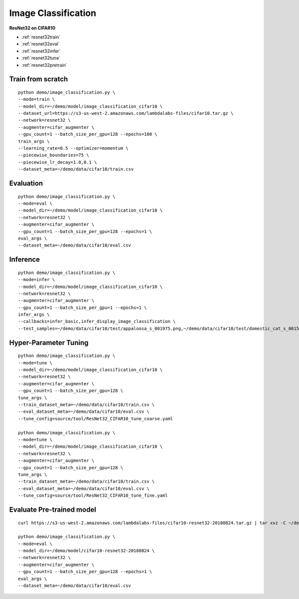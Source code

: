Image Classification
========================================


**ResNet32 on CIFAR10**

* :ref:`resnet32train`
* :ref:`resnet32eval`
* :ref:`resnet32infer`
* :ref:`resnet32tune`
* :ref:`resnet32pretrain`

.. _resnet32train:

Train from scratch
-----------------------

::

  python demo/image_classification.py \
  --mode=train \
  --model_dir=~/demo/model/image_classification_cifar10 \
  --dataset_url=https://s3-us-west-2.amazonaws.com/lambdalabs-files/cifar10.tar.gz \
  --network=resnet32 \
  --augmenter=cifar_augmenter \
  --gpu_count=1 --batch_size_per_gpu=128 --epochs=100 \
  train_args \
  --learning_rate=0.5 --optimizer=momentum \
  --piecewise_boundaries=75 \
  --piecewise_lr_decay=1.0,0.1 \
  --dataset_meta=~/demo/data/cifar10/train.csv

.. _resnet32eval:

Evaluation
-----------------------

::

  python demo/image_classification.py \
  --mode=eval \
  --model_dir=~/demo/model/image_classification_cifar10 \
  --network=resnet32 \
  --augmenter=cifar_augmenter \
  --gpu_count=1 --batch_size_per_gpu=128 --epochs=1 \
  eval_args \
  --dataset_meta=~/demo/data/cifar10/eval.csv

.. _resnet32infer:

Inference
-----------------------

::

  python demo/image_classification.py \
  --mode=infer \
  --model_dir=~/demo/model/image_classification_cifar10 \
  --network=resnet32 \
  --augmenter=cifar_augmenter \
  --gpu_count=1 --batch_size_per_gpu=1 --epochs=1 \
  infer_args \
  --callbacks=infer_basic,infer_display_image_classification \
  --test_samples=~/demo/data/cifar10/test/appaloosa_s_001975.png,~/demo/data/cifar10/test/domestic_cat_s_001598.png,~/demo/data/cifar10/test/rhea_s_000225.png,~/demo/data/cifar10/test/trucking_rig_s_001216.png

.. _resnet32tune:

Hyper-Parameter Tuning
-----------------------

::

  python demo/image_classification.py \
  --mode=tune \
  --model_dir=~/demo/model/image_classification_cifar10 \
  --network=resnet32 \
  --augmenter=cifar_augmenter \
  --gpu_count=1 --batch_size_per_gpu=128 \
  tune_args \
  --train_dataset_meta=~/demo/data/cifar10/train.csv \
  --eval_dataset_meta=~/demo/data/cifar10/eval.csv \
  --tune_config=source/tool/ResNet32_CIFAR10_tune_coarse.yaml

  python demo/image_classification.py \
  --mode=tune \
  --model_dir=~/demo/model/image_classification_cifar10 \
  --network=resnet32 \
  --augmenter=cifar_augmenter \
  --gpu_count=1 --batch_size_per_gpu=128 \
  tune_args \
  --train_dataset_meta=~/demo/data/cifar10/train.csv \
  --eval_dataset_meta=~/demo/data/cifar10/eval.csv \
  --tune_config=source/tool/ResNet32_CIFAR10_tune_fine.yaml

.. _resnet32pretrain:

Evaluate Pre-trained model
------------------------------

::

  curl https://s3-us-west-2.amazonaws.com/lambdalabs-files/cifar10-resnet32-20180824.tar.gz | tar xvz -C ~/demo/model

  python demo/image_classification.py \
  --mode=eval \
  --model_dir=~/demo/model/cifar10-resnet32-20180824 \
  --network=resnet32 \
  --augmenter=cifar_augmenter \
  --gpu_count=1 --batch_size_per_gpu=128 --epochs=1 \
  eval_args \
  --dataset_meta=~/demo/data/cifar10/eval.csv
